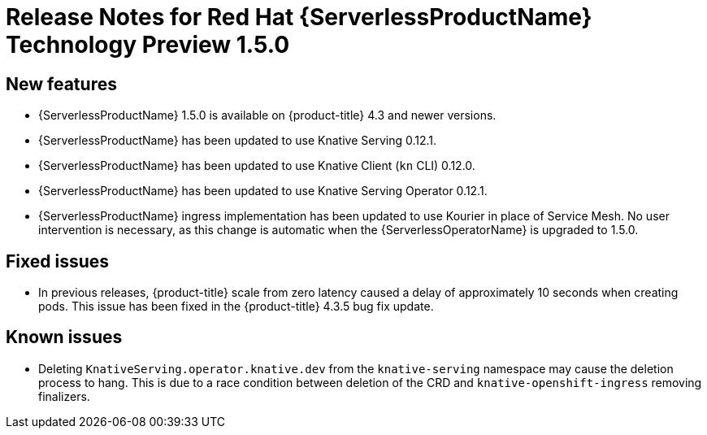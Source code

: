 // Module included in the following assemblies:
//
// * serverless/release-notes.adoc

[id="serverless-rn-1-5-0_{context}"]

= Release Notes for Red Hat {ServerlessProductName} Technology Preview 1.5.0

[id="new-features-1-5-0_{context}"]
== New features
* {ServerlessProductName} 1.5.0 is available on {product-title} 4.3 and newer versions.
* {ServerlessProductName} has been updated to use Knative Serving 0.12.1.
* {ServerlessProductName} has been updated to use Knative Client (`kn` CLI) 0.12.0.
* {ServerlessProductName} has been updated to use Knative Serving Operator 0.12.1.
* {ServerlessProductName} ingress implementation has been updated to use Kourier in place of Service Mesh. No user intervention is necessary, as this change is automatic when the {ServerlessOperatorName} is upgraded to 1.5.0.

[id="fixed-issues-1-5-0_{context}"]
== Fixed issues
* In previous releases, {product-title} scale from zero latency caused a delay of approximately 10 seconds when creating pods. This issue has been fixed in the {product-title} 4.3.5 bug fix update.

[id="known-issues-1-5-0_{context}"]
== Known issues
* Deleting `KnativeServing.operator.knative.dev` from the `knative-serving` namespace may cause the deletion process to hang. This is due to a race condition between deletion of the CRD and `knative-openshift-ingress` removing finalizers.
